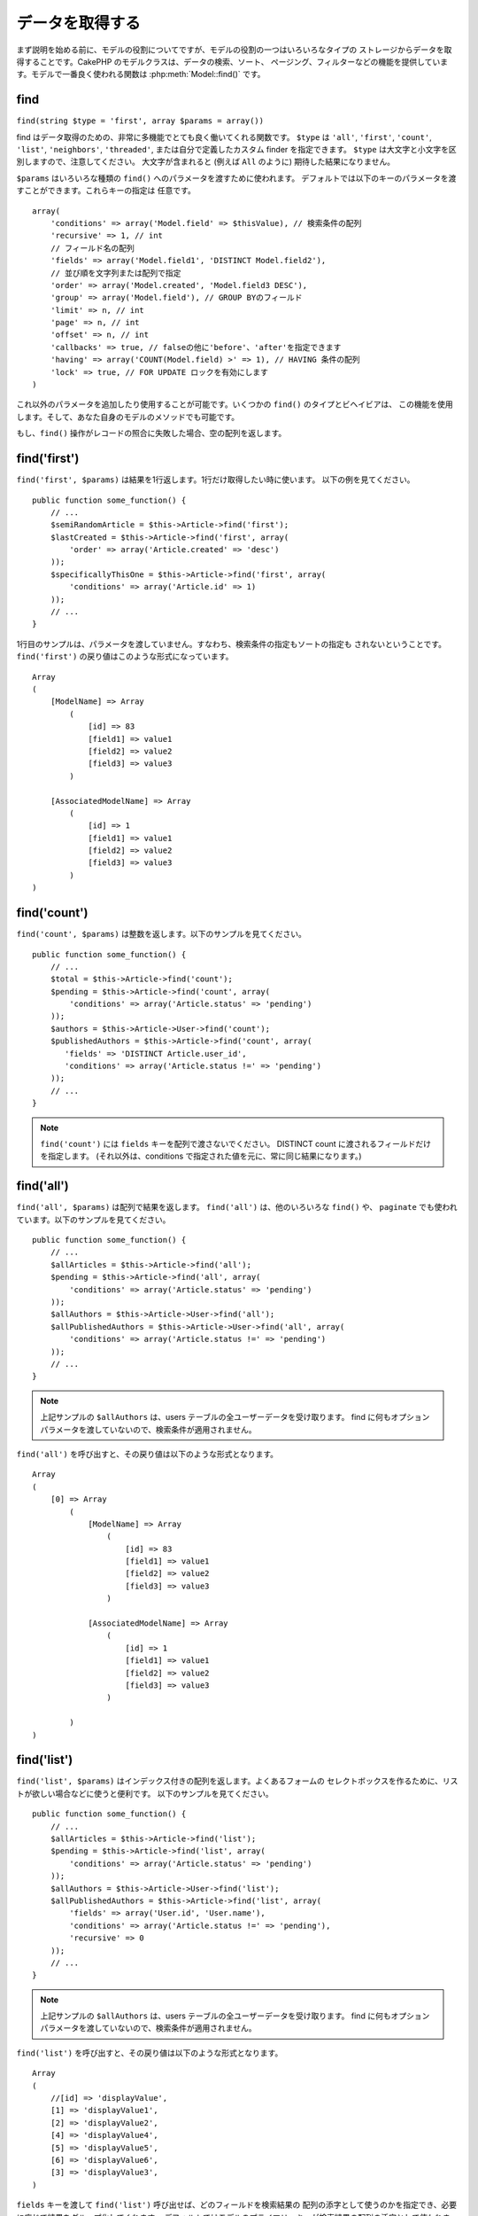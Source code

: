 データを取得する
################

まず説明を始める前に、モデルの役割についてですが、モデルの役割の一つはいろいろなタイプの
ストレージからデータを取得することです。CakePHP のモデルクラスは、データの検索、ソート、
ページング、フィルターなどの機能を提供しています。モデルで一番良く使われる関数は
:php:meth:`Model::find()` です。

.. _model-find:

find
====

``find(string $type = 'first', array $params = array())``

find はデータ取得のための、非常に多機能でとても良く働いてくれる関数です。
``$type`` は ``'all'``, ``'first'``, ``'count'``, ``'list'``, ``'neighbors'``,
``'threaded'``, または自分で定義したカスタム finder を指定できます。
``$type`` は大文字と小文字を区別しますので、注意してください。
大文字が含まれると (例えば ``All`` のように) 期待した結果になりません。

``$params`` はいろいろな種類の ``find()`` へのパラメータを渡すために使われます。
デフォルトでは以下のキーのパラメータを渡すことができます。これらキーの指定は
任意です。 ::

    array(
        'conditions' => array('Model.field' => $thisValue), // 検索条件の配列
        'recursive' => 1, // int
        // フィールド名の配列
        'fields' => array('Model.field1', 'DISTINCT Model.field2'),
        // 並び順を文字列または配列で指定
        'order' => array('Model.created', 'Model.field3 DESC'),
        'group' => array('Model.field'), // GROUP BYのフィールド
        'limit' => n, // int
        'page' => n, // int
        'offset' => n, // int
        'callbacks' => true, // falseの他に'before'、'after'を指定できます
        'having' => array('COUNT(Model.field) >' => 1), // HAVING 条件の配列
        'lock' => true, // FOR UPDATE ロックを有効にします
    )

これ以外のパラメータを追加したり使用することが可能です。いくつかの ``find()`` のタイプとビヘイビアは、
この機能を使用します。そして、あなた自身のモデルのメソッドでも可能です。

もし、``find()`` 操作がレコードの照合に失敗した場合、空の配列を返します。


.. versionadded:: 2.10.0
    ``having`` と ``lock`` オプションが追加されました。

.. _model-find-first:

find('first')
=============

``find('first', $params)`` は結果を1行返します。1行だけ取得したい時に使います。
以下の例を見てください。 ::

    public function some_function() {
        // ...
        $semiRandomArticle = $this->Article->find('first');
        $lastCreated = $this->Article->find('first', array(
            'order' => array('Article.created' => 'desc')
        ));
        $specificallyThisOne = $this->Article->find('first', array(
            'conditions' => array('Article.id' => 1)
        ));
        // ...
    }

1行目のサンプルは、パラメータを渡していません。すなわち、検索条件の指定もソートの指定も
されないということです。 ``find('first')`` の戻り値はこのような形式になっています。 ::

    Array
    (
        [ModelName] => Array
            (
                [id] => 83
                [field1] => value1
                [field2] => value2
                [field3] => value3
            )

        [AssociatedModelName] => Array
            (
                [id] => 1
                [field1] => value1
                [field2] => value2
                [field3] => value3
            )
    )

.. _model-find-count:

find('count')
=============

``find('count', $params)`` は整数を返します。以下のサンプルを見てください。 ::

    public function some_function() {
        // ...
        $total = $this->Article->find('count');
        $pending = $this->Article->find('count', array(
            'conditions' => array('Article.status' => 'pending')
        ));
        $authors = $this->Article->User->find('count');
        $publishedAuthors = $this->Article->find('count', array(
           'fields' => 'DISTINCT Article.user_id',
           'conditions' => array('Article.status !=' => 'pending')
        ));
        // ...
    }

.. note::

    ``find('count')`` には ``fields`` キーを配列で渡さないでください。
    DISTINCT count に渡されるフィールドだけを指定します。
    (それ以外は、conditions で指定された値を元に、常に同じ結果になります。)

.. _model-find-all:

find('all')
===========

``find('all', $params)`` は配列で結果を返します。 ``find('all')`` は、他のいろいろな
``find()`` や、 ``paginate`` でも使われています。以下のサンプルを見てください。 ::

    public function some_function() {
        // ...
        $allArticles = $this->Article->find('all');
        $pending = $this->Article->find('all', array(
            'conditions' => array('Article.status' => 'pending')
        ));
        $allAuthors = $this->Article->User->find('all');
        $allPublishedAuthors = $this->Article->User->find('all', array(
            'conditions' => array('Article.status !=' => 'pending')
        ));
        // ...
    }

.. note::

    上記サンプルの ``$allAuthors`` は、users テーブルの全ユーザーデータを受け取ります。
    find に何もオプションパラメータを渡していないので、検索条件が適用されません。

``find('all')`` を呼び出すと、その戻り値は以下のような形式となります。 ::

    Array
    (
        [0] => Array
            (
                [ModelName] => Array
                    (
                        [id] => 83
                        [field1] => value1
                        [field2] => value2
                        [field3] => value3
                    )

                [AssociatedModelName] => Array
                    (
                        [id] => 1
                        [field1] => value1
                        [field2] => value2
                        [field3] => value3
                    )

            )
    )

.. _model-find-list:

find('list')
============

``find('list', $params)`` はインデックス付きの配列を返します。よくあるフォームの
セレクトボックスを作るために、リストが欲しい場合などに使うと便利です。
以下のサンプルを見てください。 ::

    public function some_function() {
        // ...
        $allArticles = $this->Article->find('list');
        $pending = $this->Article->find('list', array(
            'conditions' => array('Article.status' => 'pending')
        ));
        $allAuthors = $this->Article->User->find('list');
        $allPublishedAuthors = $this->Article->find('list', array(
            'fields' => array('User.id', 'User.name'),
            'conditions' => array('Article.status !=' => 'pending'),
            'recursive' => 0
        ));
        // ...
    }

.. note::

    上記サンプルの ``$allAuthors`` は、users テーブルの全ユーザーデータを受け取ります。
    find に何もオプションパラメータを渡していないので、検索条件が適用されません。

``find('list')`` を呼び出すと、その戻り値は以下のような形式となります。 ::

    Array
    (
        //[id] => 'displayValue',
        [1] => 'displayValue1',
        [2] => 'displayValue2',
        [4] => 'displayValue4',
        [5] => 'displayValue5',
        [6] => 'displayValue6',
        [3] => 'displayValue3',
    )

``fields`` キーを渡して ``find('list')`` 呼び出せば、どのフィールドを検索結果の
配列の添字として使うのかを指定でき、必要に応じて結果をグループ化してくれます。
デフォルトではモデルのプライマリーキーが検索結果の配列の添字として使われます。
また、添字に対する値は value が使われます。(値については、モデルの属性
:ref:`model-displayField` で設定できます) 以下に例を示します。 ::

    public function some_function() {
        // ...
        $justusernames = $this->Article->User->find('list', array(
            'fields' => array('User.username')
        ));
        $usernameMap = $this->Article->User->find('list', array(
            'fields' => array('User.username', 'User.first_name')
        ));
        $usernameGroups = $this->Article->User->find('list', array(
            'fields' => array('User.username', 'User.first_name', 'User.group')
        ));
        // ...
    }

上記サンプルを実行した結果、それぞれの変数の中身は次のようになっています。 ::


    $justusernames = Array
    (
        //[id] => 'username',
        [213] => 'AD7six',
        [25] => '_psychic_',
        [1] => 'PHPNut',
        [2] => 'gwoo',
        [400] => 'jperras',
    )

    $usernameMap = Array
    (
        //[username] => 'firstname',
        ['AD7six'] => 'Andy',
        ['_psychic_'] => 'John',
        ['PHPNut'] => 'Larry',
        ['gwoo'] => 'Gwoo',
        ['jperras'] => 'Joël',
    )

    $usernameGroups = Array
    (
        ['User'] => Array
        (
            ['PHPNut'] => 'Larry',
            ['gwoo'] => 'Gwoo',
        )

        ['Admin'] => Array
        (
            ['_psychic_'] => 'John',
            ['AD7six'] => 'Andy',
            ['jperras'] => 'Joël',
        )

    )

.. _model-find-threaded:

find('threaded')
================

``find('threaded', $params)`` は入れ子になった配列を返します。入れ子の構造を表現するために、
``parent_id`` フィールドがある場合に使います。以下のサンプルを見てください。 ::

    public function some_function() {
        // ...
        $allCategories = $this->Category->find('threaded');
        $someCategories = $this->Comment->find('threaded', array(
            'conditions' => array('article_id' => 50)
        ));
        // ...
    }

.. tip::

    入れ子のデータを扱うための、もっと良い方法として :doc:`/core-libraries/behaviors/tree`
    ビヘイビアがあります。

上記サンプルでは、 ``$allCategories`` は全体のカテゴリ構造を表す、入れ子になった配列が
格納されています。 ``find('threaded')`` を呼び出すと、戻り値は次のような形式となります。 ::

    Array
    (
        [0] => Array
        (
            [ModelName] => Array
            (
                [id] => 83
                [parent_id] => null
                [field1] => value1
                [field2] => value2
                [field3] => value3
            )

            [AssociatedModelName] => Array
            (
                [id] => 1
                [field1] => value1
                [field2] => value2
                [field3] => value3
            )

            [children] => Array
            (
                [0] => Array
                (
                    [ModelName] => Array
                    (
                        [id] => 42
                        [parent_id] => 83
                        [field1] => value1
                        [field2] => value2
                        [field3] => value3
                    )

                    [AssociatedModelName] => Array
                    (
                        [id] => 2
                        [field1] => value1
                        [field2] => value2
                        [field3] => value3
                    )

                    [children] => Array
                    (
                    )
                )
                ...
            )
        )
    )

結果の表示順は、並べ替えることができます。
たとえば、 ``'order' => 'name ASC'`` が ``find('threaded')`` に渡された場合、
結果は名前順になります。他のフィールドを指定しても同様です。

.. warning::

    ``fields`` を指定する場合、必ず id と parent_id (もしくは、そのエイリアス) が
    含まれる必要があります::

        public function some_function() {
            $categories = $this->Category->find('threaded', array(
                'fields' => array('id', 'name', 'parent_id')
            ));
        }

    そうしなければ、配列の戻り値は期待通りの入れ子構造にはなりません。

.. _model-find-neighbors:

find('neighbors')
=================

``find('neighbors', $params)`` は find の 'first' と似たような動きをします。
ただ、それに加えて指定した条件の前後の行も一緒に取得してきます。以下の例を見てください。

::


    public function some_function() {
        $neighbors = $this->Article->find(
            'neighbors',
            array('field' => 'id', 'value' => 3)
        );
    }

このサンプルでは、 ``$params`` 配列に field と value の2つの要素を指定しているのがわかります。
その他のキーについても、今まで見てきた他のfindと同じように指定できます。 (たとえばモデルが
Containable ビヘイビアを利用していれば、 ``$params`` に 'contain' を指定できます。)
``find('neighbors')`` を呼び出すと、戻り値は以下の様な形式となります。

::

    Array
    (
        [prev] => Array
        (
            [ModelName] => Array
            (
                [id] => 2
                [field1] => value1
                [field2] => value2
                ...
            )
            [AssociatedModelName] => Array
            (
                [id] => 151
                [field1] => value1
                [field2] => value2
                ...
            )
        )
        [next] => Array
        (
            [ModelName] => Array
            (
                [id] => 4
                [field1] => value1
                [field2] => value2
                ...
            )
            [AssociatedModelName] => Array
            (
                [id] => 122
                [field1] => value1
                [field2] => value2
                ...
            )
        )
    )

.. note::

    結果には、常に2つのルート要素 (prev と next) が含まれることになります。
    この関数はモデルのデフォルトの recursive 値を無視します。
    recursive を指定するには関数の各呼び出しにパラメータとして渡さなければなりません。

.. _model-custom-find:

カスタム find を定義する
========================

``find`` メソッドはカスタム finder を定義することができます。
モデルの変数に find 種別を宣言して、モデルのクラスとしてその関数を実装することで実現されます。

モデルの find 種別は、find 操作へのショートカットとなります。例えば、以下の2つのコードは同じ意味です。

::

    $this->User->find('first');
    $this->User->find('all', array('limit' => 1));

コアに含まれる find 種別は以下のものがあります。

* ``first``
* ``all``
* ``count``
* ``list``
* ``threaded``
* ``neighbors``

では、その他の種別はどうでしょうか？データベースの中にある、公開された記事を全て取得する find を
作ってみましょう。まず最初にやることは、モデルの :php:attr:`Model::$findMethods` 変数に find 種別を
追加することです。

::

    class Article extends AppModel {
        public $findMethods = array('available' =>  true);
    }

これは、 ``find`` 関数の最初の引数として ``available`` を渡せるように CakePHP に教えています。
次に ``_findAvailable`` 関数を実装します。規約に従って、 ``myFancySearch`` という
finder を実装したければ、その関数の名前は ``_findMyFancySearch`` となります。

::

    class Article extends AppModel {
        public $findMethods = array('available' =>  true);

        protected function _findAvailable($state, $query, $results = array()) {
            if ($state == 'before') {
                $query['conditions']['Article.published'] = true;
                return $query;
            }
            return $results;
        }
    }

次のようにして使えます。

::

    class ArticlesController extends AppController {

        // 公開されているすべての記事を検索して、createdカラムの順番に並び替える
        public function index() {
            $articles = $this->Article->find('available', array(
                'order' => array('created' => 'desc')
            ));
        }

    }

``_find[Type]`` メソッドは上記の例で示したように3つの引数を受け取ります。
1つめはクエリの実行状態を表します。 ``before`` または ``after`` となります。
このメソッドは、クエリが実行される前にそのクエリを修正する、または結果を取得した後に
その結果を修正する、といったコールバック関数の一種です。

カスタム find メソッドでまずはじめにチェックすることは、クエリの状態です。
``before`` はクエリを修正、新しいアソシエーションの追加、振る舞いの追加、または
``find`` の2つめの引数に渡されるキーの追加、などを行うための状態です。
この ``before`` の状態の時、関数は ``$query`` を返す必要があります
(クエリを修正していても、していなくても)。

``after`` はクエリの結果を調べるために良く使われます。たとえば結果に対して新しい行を挿入したり、
他のフォーマットに整形して返すための処理をしたり、他にも、取得したデータに対してどんな処理でも
することができます。この ``after`` の状態の時、関数は ``$results`` 配列を返す必要があります
(結果を修正していても、していなくても)。

自分が好きなようにカスタム finder をいくつも作ることができますし、これはアプリケーションのモデル全体で
再利用可能なコードとなるので、とても良いことです。

以下のようにして、カスタム find でページネーションをすることも出来ます。

::


    class ArticlesController extends AppController {

        // Will paginate all published articles
        public function index() {
            $this->paginate = array('findType' => 'available');
            $articles = $this->paginate();
            $this->set(compact('articles'));
        }

    }

上記のように ``$this->paginate`` 変数にカスタム find をセットすることで、
その結果が ``available`` の find 結果になります。

ページネーションのページ数がおかしい時は、次のようなコードを ``AppModel`` に追加すると
正しいページ数が取得できるでしょう。

::

    class AppModel extends Model {

    /**
     * Removes 'fields' key from count query on custom finds when it is an array,
     * as it will completely break the Model::_findCount() call
     *
     * @param string $state Either "before" or "after"
     * @param array $query
     * @param array $results
     * @return int The number of records found, or false
     * @access protected
     * @see Model::find()
     */
        protected function _findCount($state, $query, $results = array()) {
            if ($state === 'before') {
                if (isset($query['type']) &&
                    isset($this->findMethods[$query['type']])) {
                    $query = $this->{
                        '_find' . ucfirst($query['type'])
                    }('before', $query);
                    if (!empty($query['fields']) && is_array($query['fields'])) {
                        if (!preg_match('/^count/i', current($query['fields']))) {
                            unset($query['fields']);
                        }
                    }
                }
            }
            return parent::_findCount($state, $query, $results);
        }

    }
    ?>


.. versionchanged:: 2.2

クエリのカウント数を正しく取得するために、``_findCount`` のオーバーライドはしなくてよくなりました。
カスタム finder の ``'before'`` では、``$query['operation'] = 'count'`` という値がセットされて
もう一度関数が呼び出され、関数から返された ``$query`` は ``_findCount()`` で使われます。
必要であれば ``'operation'`` キーをチェックして、 関数から返された ``$query`` が違うかどうかを
区別できます。 ::

    protected function _findAvailable($state, $query, $results = array()) {
        if ($state == 'before') {
            $query['conditions']['Article.published'] = true;
            if (!empty($query['operation']) && $query['operation'] == 'count') {
                return $query;
            }
            $query['joins'] = array(
                //array of required joins
            );
            return $query;
        }
        return $results;
    }

マジックメソッド
================

マジックメソッドはテーブルの特定のフィールドを検索するための
ショートカットとして使われます。これから紹介するマジックメソッドの最後に
フィールド名をキャメルケースにしたものをくっつけて、最初の引数に
そのフィールドの基準となる値を指定して使います。

``findAllBy()`` の戻り値の形式は ``find('all')`` と似ていますし、
``findBy()`` の戻り値の形式は ``find('first')`` と同じです。

findAllBy
---------

``findAllBy<fieldName>(string $value, array $fields, array $order, int $limit, int $page, int $recursive)``

+------------------------------------------------------------------------------------------+------------------------------------------------------------+
| findAllBy<x> サンプル                                                                    | 対応するSQL                                                |
+==========================================================================================+============================================================+
| ``$this->Product->findAllByOrderStatus('3');``                                           | ``Product.order_status = 3``                               |
+------------------------------------------------------------------------------------------+------------------------------------------------------------+
| ``$this->Recipe->findAllByType('Cookie');``                                              | ``Recipe.type = 'Cookie'``                                 |
+------------------------------------------------------------------------------------------+------------------------------------------------------------+
| ``$this->User->findAllByLastName('Anderson');``                                          | ``User.last_name = 'Anderson'``                            |
+------------------------------------------------------------------------------------------+------------------------------------------------------------+
| ``$this->Cake->findAllById(7);``                                                         | ``Cake.id = 7``                                            |
+------------------------------------------------------------------------------------------+------------------------------------------------------------+
| ``$this->User->findAllByEmailOrUsername('jhon');``                                       | ``User.email = 'jhon' OR User.username = 'jhon';``         |
+------------------------------------------------------------------------------------------+------------------------------------------------------------+
| ``$this->User->findAllByUsernameAndPassword('jhon', '123');``                            | ``User.username = 'jhon' AND User.password = '123';``      |
+------------------------------------------------------------------------------------------+------------------------------------------------------------+
| ``$this->User->findAllByLastName('psychic', array(), array('User.user_name => 'asc'));`` | ``User.last_name = 'psychic' ORDER BY User.user_name ASC`` |
+------------------------------------------------------------------------------------------+------------------------------------------------------------+

この関数の戻り値は ``find('all')`` の戻り値と同じ形式です。

..
 Custom Magic Finders

カスタムマジック Finder
-----------------------

2.8 では、マジックメソッドインターフェースで任意のカスタム finder メソッドを使用できます。
例えば、モデルに ``published`` finder を実装した場合、これらの finder はマジック
``findBy`` メソッドと共に利用できます。 ::

    $results = $this->Article->findPublishedByAuthorId(5);

    // 以下と同等です
    $this->Article->find('published', array(
        'conditions' => array('Article.author_id' => 5)
    ));

.. versionadded:: 2.8.0
    カスタムマジック finder は 2.8.0 に追加されました。

findBy
------

``findBy<fieldName>(string $value);``

findBy マジックメソッドも同じようにいくつかオプションのパラメータを受け取ります。

``findBy<fieldName>(string $value[, mixed $fields[, mixed $order]]);``


+------------------------------------------------------------+-------------------------------------------------------+
| findBy<x> サンプル                                         | 対応するSQL                                           |
+============================================================+=======================================================+
| ``$this->Product->findByOrderStatus('3');``                | ``Product.order_status = 3``                          |
+------------------------------------------------------------+-------------------------------------------------------+
| ``$this->Recipe->findByType('Cookie');``                   | ``Recipe.type = 'Cookie'``                            |
+------------------------------------------------------------+-------------------------------------------------------+
| ``$this->User->findByLastName('Anderson');``               | ``User.last_name = 'Anderson';``                      |
+------------------------------------------------------------+-------------------------------------------------------+
| ``$this->User->findByEmailOrUsername('jhon');``            | ``User.email = 'jhon' OR User.username = 'jhon';``    |
+------------------------------------------------------------+-------------------------------------------------------+
| ``$this->User->findByUsernameAndPassword('jhon', '123');`` | ``User.username = 'jhon' AND User.password = '123';`` |
+------------------------------------------------------------+-------------------------------------------------------+
| ``$this->Cake->findById(7);``                              | ``Cake.id = 7``                                       |
+------------------------------------------------------------+-------------------------------------------------------+

``findBy()`` の戻り値は ``find('first')`` と同じです。

.. _model-query:

:php:meth:`Model::query()`
==========================

``query(string $query)``

モデルのメソッドを使っては実行できない SQL (こういった SQL は稀ですが) などは、
モデルの ``query()`` メソッドを使うことができます。

このメソッドを使う場合は、 :doc:`/core-utility-libraries/sanitize` を確認してください。
ユーザーからの入力に対して、XSS や SQL インジェクションの対策が書かれています。

.. note::

    ``query()`` は本質的に分離された機能のため、``$Model->cacheQueries`` は無視されます。
    クエリ実行のキャッシュしないようにするには、2つ目の引数に false を指定してください。
    ``query($query, $cachequeries = false)``

``query()`` はクエリ中のテーブル名を戻り値の配列のキーとして使います。 ::

    $this->Picture->query("SELECT * FROM pictures LIMIT 2;");

これは、以下の様な配列を返します。 ::

    Array
    (
        [0] => Array
        (
            [pictures] => Array
            (
                [id] => 1304
                [user_id] => 759
            )
        )

        [1] => Array
        (
            [pictures] => Array
            (
                [id] => 1305
                [user_id] => 759
            )
        )
    )

find メソッドと同じように、戻り値の配列のキーにモデル名を使うためには、
次のようにクエリを書き換えます。 ::

    $this->Picture->query("SELECT * FROM pictures AS Picture LIMIT 2;");

すると以下の様な配列となります。 ::

    Array
    (
        [0] => Array
        (
            [Picture] => Array
            (
                [id] => 1304
                [user_id] => 759
            )
        )

        [1] => Array
        (
            [Picture] => Array
            (
                [id] => 1305
                [user_id] => 759
            )
        )
    )

.. note::

    この SQL 構文とそれに対応する配列の構造は、MySQL のみで有効です。
    CakePHP は手動でクエリを実行した時のデータ抽象化の機能を提供していません。
    そのため、正確な結果はデータベース毎に違います。

:php:meth:`Model::field()`
==========================

``field(string $name, array $conditions = null, string $order = null)``

``$conditions`` で指定された条件で検索して、 ``$order`` で並び替えられた
結果の一番最初の行について、 ``$name`` で指定したフィールドの値を返します。
検索条件を渡さずにモデルに ID がセットされていれば、その ID の結果に対する
フィールドの値を返します。マッチする行がなければ false を返します。

::

    $this->Post->id = 22;
    echo $this->Post->field('name'); // ID が 22 の行の name フィールドを表示します

    // 最新日付のデータの name フィールドを表示します
    echo $this->Post->field(
        'name',
        array('created <' => date('Y-m-d H:i:s')),
        'created DESC'
    );

:php:meth:`Model::read()`
=========================

``read($fields, $id)``

``read()`` はモデルにデータをセットするのに使われますが、
場合によっては、データベースから単一データを取得するのにも使われます。

``$fields`` は取得する対象のフィールドを文字列で1つ渡すか、もしくは配列で複数渡します。
特に指定しなければ、全てのフィールドが取得されます。

``$id`` は取得するデータのIDを指定します。デフォルトでは ``Model::$id`` に
指定される値が使われます。 ``$id`` に別の値を渡すと、そのレコードが取得されることになります。

``read()`` は、たとえ単一のフィールドを取得する場合でも、常に配列を返します。
単一の値を取得するには ``field`` を使ってください。

.. warning::

    ``read`` はモデルに保持されている ``data`` と ``id`` の値を上書きするので、
    このメソッドを使う時は気をつけてください。特に ``beforeValidate`` や ``beforeSave`` などの
    モデルのコールバック関数で使う場合などは注意が必要です。
    一般的に ``find`` の方が ``read`` よりも簡単でより安全にデータを取得することができます。

複雑な検索条件
==============

ほとんどのモデルの find の呼び出しは、検索条件をセットして呼び出されることでしょう。
一般的に CakePHP は、SQL の WHERE 句にセットされる検索条件を配列で表現するようになっています。

配列を使うことで可読性があがり、綺麗なコードになります。
また、クエリの組み立ても簡単になります。
配列を使うことで、クエリの要素 (フィールドや値、演算子) などをクエリ中から取り出すことが
できますので、CakePHP は可能な限り効率的で、適切な構文でクエリを生成することができ、
変数のエスケープもしてくれて、SQL インジェクションなどの対策にもなります。

.. warning::

    CakePHP は、配列の値部分のみエスケープします。**決して** キーにユーザーデータをセット
    しないでください。SQL インジェクションの脆弱性になります。

最も良く使われるのは、次のような配列ベースのクエリです。 ::

    $conditions = array("Post.title" => "This is a post", "Post.author_id" => 1);
    // モデルの使い方のサンプル
    $this->Post->find('first', array('conditions' => $conditions));

この書き方は非常にわかりやすいと思います。
これは、タイトルが "This is a post" という投稿を取得します。
フィールド名については単に "title" とすることもできますが、
モデル名も指定するように習慣付けましょう。
そうすることで、コードが明確になり、将来もしスキーマの変更があったとしても
他テーブルとのフィールド名の衝突を避けられます。

否定や比較などはどうするのでしょうか？とてもシンプルです。
"This is a post" 以外の投稿データを取得したい場合は以下のようにします。 ::

    array("Post.title !=" => "This is a post")

フィールド名の前に ``'!='`` があるのがわかると思います。
演算子とフィールド名の間にスペース名をいれていれば、 ``LIKE`` や ``BETWEEN`` 、``REGEX`` 、
それに他の有効な SQL の比較演算子を CakePHP が解析してくれます。
ただ、例外として ``IN`` (...) の場合は違います。
``IN`` を使って、リストから投稿タイトルを検索したい場合は以下のようにします。 ::

    array(
        "Post.title" => array("First post", "Second post", "Third post")
    )

``NOT IN`` (...) でリストに含まれない投稿タイトルを検索した場合は以下のようにします。 ::

    array(
        "NOT" => array(
            "Post.title" => array("First post", "Second post", "Third post")
        )
    )

検索条件に新しい条件を追加したければ、キーと値のペアを配列に追加するだけです。 ::

    array (
        "Post.title" => array("First post", "Second post", "Third post"),
        "Post.created >" => date('Y-m-d', strtotime("-2 weeks"))
    )

データベースの2つのフィールドを比較する条件を指定することもできます。 ::

    array("Post.created = Post.modified")

上記サンプルは、作成日と変更日が同じ投稿データ
(つまりまだ編集されていない投稿)を返します。

この方法で ``WHERE`` 句に指定できないようなものは、文字列で以下のようにして
指定できます。 ::

    array(
        'Model.field & 8 = 1',
        // キーと値のペアでは指定できないような条件
    )

デフォルトでは、CakePHP は ``AND`` で複数の条件をつなげます。
つまりこれは、3つ上のサンプルコードでは、過去2週間の内に作られた投稿で、かつ
指定されたリストに含まれるタイトルの投稿だけが取得されます。
ただ、どちらかの条件にマッチする投稿を取得したいこともあるでしょう。 ::

    array("OR" => array(
        "Post.title" => array("First post", "Second post", "Third post"),
        "Post.created >" => date('Y-m-d', strtotime("-2 weeks"))
    ))

CakePHP は ``AND`` 、 ``OR`` 、 ``NOT`` 、 ``XOR`` (大文字、小文字は区別しません)などの、
有効な SQL の論理演算子は全て受け取れます。
これらの条件は際限なく入れ子にできます。
さて、今ここで Posts と Authors で belongsTo アソシエーションを定義しているとしましょう。
この時、特定のキーワード "magic" を含むか、もしくは過去2週間の間に投稿されて、かつ
Bob が書いた投稿、に制限して取得したい場合、次のようにします。 ::

    array(
        "Author.name" => "Bob",
        "OR" => array(
            "Post.title LIKE" => "%magic%",
            "Post.created >" => date('Y-m-d', strtotime("-2 weeks"))
        )
    )

同じフィールドに対して複数の ``LIKE`` 条件を指定したい場合は、
同じように以下のように条件を指定します。 ::

    array('OR' => array(
        array('Post.title LIKE' => '%one%'),
        array('Post.title LIKE' => '%two%')
    ))

ワイルドカード演算子 ``ILIKE`` と ``RLIKE`` (``RLIKE`` は 2.6 以降) も利用可能です。

CakePHP は null も受け入れることができます。次のクエリは、
投稿のタイトルが NOT NULL である投稿を返します。 ::

    array("NOT" => array(
            "Post.title" => null
        )
    )

``BETWEEN`` は、以下のように出来ます。 ::

    array('Post.read_count BETWEEN ? AND ?' => array(1,10))

.. note::

    CakePHP はデータベースのフィールドの型によって、数値でもクォートで囲みます。

``GROUP BY`` は？ ::

    array(
        'fields' => array(
            'Product.type',
            'MIN(Product.price) as price'
        ),
        'group' => 'Product.type'
    )

この時の戻り値の配列は、次のような形式です。 ::

    Array
    (
        [0] => Array
        (
            [Product] => Array
            (
                [type] => Clothing
            )
            [0] => Array
            (
                [price] => 32
            )
        )
        [1] => Array
        ...

以下は ``DISTINCT`` のサンプルです。他にも ``MIN()`` や ``MAX()`` なども同じように使えます。 ::

    array(
        'fields' => array('DISTINCT (User.name) AS my_column_name'),
        'order' = >array('User.id DESC')
    )

とても複雑な検索条件も、複数の配列をネストすることで実現可能です。 ::

    array(
        'OR' => array(
            array('Company.name' => 'Future Holdings'),
            array('Company.city' => 'CA')
        ),
        'AND' => array(
            array(
                'OR' => array(
                    array('Company.status' => 'active'),
                    'NOT' => array(
                        array('Company.status' => array('inactive', 'suspended'))
                    )
                )
            )
        )
    )

上記サンプルは次のようなSQLを生成します。 ::

    SELECT `Company`.`id`, `Company`.`name`,
    `Company`.`description`, `Company`.`location`,
    `Company`.`created`, `Company`.`status`, `Company`.`size`

    FROM
       `companies` AS `Company`
    WHERE
       ((`Company`.`name` = 'Future Holdings')
       OR
       (`Company`.`city` = 'CA'))
    AND
       ((`Company`.`status` = 'active')
       OR (NOT (`Company`.`status` IN ('inactive', 'suspended'))))

サブクエリ
----------

"id"、"name"、"status"というフィールドを持つ "users" テーブルがあって、
"status" は "A"、"B"、"C" のいずれかの値を取るものとします。
ここで、サブクエリを使って、status が "B" 以外のユーザーを取得してみます。

そのためにはまず、モデルのデータソースを取得して、クエリを組み立てます。
find メソッドを呼ぶような感じですが、これは SQL 文字列を返します。
その後、expression を呼び出し、その戻り値を conditions 配列に追加します。 ::

    $conditionsSubQuery['"User2"."status"'] = 'B';

    $db = $this->User->getDataSource();
    $subQuery = $db->buildStatement(
        array(
            'fields'     => array('"User2"."id"'),
            'table'      => $db->fullTableName($this->User),
            'alias'      => 'User2',
            'limit'      => null,
            'offset'     => null,
            'joins'      => array(),
            'conditions' => $conditionsSubQuery,
            'order'      => null,
            'group'      => null
        ),
        $this->User
    );
    $subQuery = ' "User"."id" NOT IN (' . $subQuery . ') ';
    $subQueryExpression = $db->expression($subQuery);

    $conditions[] = $subQueryExpression;

    $this->User->find('all', compact('conditions'));

このサンプルは以下のようなSQLを生成します。 ::

    SELECT
        "User"."id" AS "User__id",
        "User"."name" AS "User__name",
        "User"."status" AS "User__status"
    FROM
        "users" AS "User"
    WHERE
        "User"."id" NOT IN (
            SELECT
                "User2"."id"
            FROM
                "users" AS "User2"
            WHERE
                "User2"."status" = 'B'
        )

また、クエリの一部 (実際の生の SQL) で渡す必要がある場合も、
データソースの **expressions** を使えば、他のfindクエリでも
同じようにできます。

.. _prepared-statements:

準備済みステートメント
----------------------

よりクエリをコントロールするために、準備済みステートメントを使うことができます。
これでデータベースドライバと直接やり取りができ、好きなようにクエリを送信することができます。 ::

    $db = $this->getDataSource();
    $db->fetchAll(
        'SELECT * from users where username = ? AND password = ?',
        array('jhon', '12345')
    );
    $db->fetchAll(
        'SELECT * from users where username = :username AND password = :password',
        array('username' => 'jhon','password' => '12345')
    );


.. meta::
    :title lang=ja: Retrieving Your Data
    :keywords lang=ja: upper case character,array model,order array,controller code,retrieval functions,model layer,model methods,model class,model data,data retrieval,field names,workhorse,desc,neighbors,parameters,storage,models
